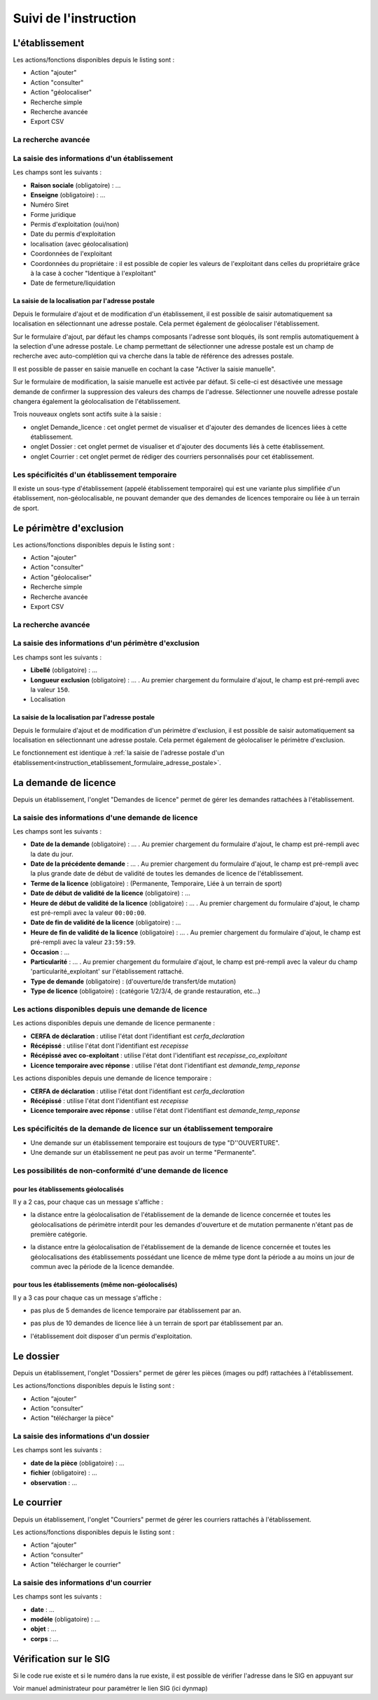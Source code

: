 .. _instruction:

######################
Suivi de l'instruction
######################

***************
L'établissement
***************

.. image:: a_instruction-etablissement-listing.png

Les actions/fonctions disponibles depuis le listing sont :

- Action "ajouter"
- Action "consulter"
- Action "géolocaliser"
- Recherche simple
- Recherche avancée
- Export CSV

====================
La recherche avancée
====================

.. image:: a_instruction-etablissement-listing-recherche-avancee.png


=============================================
La saisie des informations d'un établissement
=============================================

.. image:: a_instruction-etablissement-formulaire-ajout.png

Les champs sont les suivants :

- **Raison sociale** (obligatoire) : ...
- **Enseigne** (obligatoire) : ...
- Numéro Siret
- Forme juridique
- Permis d'exploitation (oui/non)
- Date du permis d'exploitation
- localisation (avec géolocalisation)
- Coordonnées de l'exploitant
- Coordonnées du propriétaire : il est possible de copier les valeurs de l'exploitant dans celles du propriétaire grâce à la case à cocher "Identique à l'exploitant"
- Date de fermeture/liquidation

.. _instruction_etablissement_formulaire_adresse_postale:

La saisie de la localisation par l'adresse postale
==================================================

Depuis le formulaire d'ajout et de modification d'un établissement, il est possible de saisir automatiquement sa localisation en sélectionnant une adresse postale. Cela permet également de géolocaliser l'établissement.

.. image:: a_instruction-etablissement-formulaire-adresse_postale.png

Sur le formulaire d'ajout, par défaut les champs composants l'adresse sont bloqués, ils sont remplis automatiquement à la selection d'une adresse postale. Le champ permettant de sélectionner une adresse postale est un champ de recherche avec auto-complétion qui va cherche dans la table de référence des adresses postale.

Il est possible de passer en saisie manuelle en cochant la case "Activer la saisie manuelle".

Sur le formulaire de modification, la saisie manuelle est activée par défaut. Si celle-ci est désactivée une message demande de confirmer la suppression des valeurs des champs de l'adresse.
Sélectionner une nouvelle adresse postale changera également la géolocalisation de l'établissement.


Trois nouveaux onglets sont actifs suite à la saisie :

- onglet Demande_licence : cet onglet permet de visualiser et d'ajouter des demandes de licences liées à cette établissement.
- onglet Dossier : cet onglet permet de visualiser et d'ajouter des documents liés à cette établissement.
- onglet Courrier : cet onglet permet de rédiger des courriers personnalisés pour cet établissement.


==============================================
Les spécificités d'un établissement temporaire
==============================================

Il existe un sous-type d'établissement (appelé établissement temporaire) qui est une variante plus simplifiée d'un établissement, non-géolocalisable, ne pouvant demander que des demandes de licences temporaire ou liée à un terrain de sport.

.. image:: a_instruction-etablissement_temporaire-formulaire-ajout.png

************************
Le périmètre d'exclusion
************************

.. image:: a_instruction-perimetre-listing.png

Les actions/fonctions disponibles depuis le listing sont :

- Action "ajouter"
- Action "consulter"
- Action "géolocaliser"
- Recherche simple
- Recherche avancée
- Export CSV


====================
La recherche avancée
====================

.. image:: a_instruction-perimetre-listing-recherche-avancee.png


=====================================================
La saisie des informations d'un périmètre d'exclusion
=====================================================

.. image:: a_instruction-perimetre-formulaire-ajout.png

Les champs sont les suivants :

- **Libellé** (obligatoire) : ...
- **Longueur exclusion** (obligatoire) : ... . Au premier chargement du formulaire d'ajout, le champ est pré-rempli avec la valeur ``150``.
- Localisation

La saisie de la localisation par l'adresse postale
==================================================

Depuis le formulaire d'ajout et de modification d'un périmètre d'exclusion, il est possible de saisir automatiquement sa localisation en sélectionnant une adresse postale. Cela permet également de géolocaliser le périmètre d'exclusion.

.. image:: a_instruction-perimetre-formulaire-adresse_postale.png

Le fonctionnement est identique à :ref:`la saisie de l'adresse postale d'un établissement<instruction_etablissement_formulaire_adresse_postale>`.

*********************
La demande de licence
*********************

Depuis un établissement, l'onglet "Demandes de licence" permet de gérer les demandes rattachées à l'établissement.

.. image:: a_instruction-demande_licence-listing.png

===================================================
La saisie des informations d'une demande de licence
===================================================

.. image:: a_instruction-demande_licence-formulaire-ajout.png

Les champs sont les suivants : 

- **Date de la demande** (obligatoire) : ... . Au premier chargement du formulaire d'ajout, le champ est pré-rempli avec la date du jour.
- **Date de la précédente demande** : ... . Au premier chargement du formulaire d'ajout, le champ est pré-rempli avec la plus grande date de début de validité de toutes les demandes de licence de l'établissement.
- **Terme de la licence** (obligatoire) : (Permanente, Temporaire, Liée à un terrain de sport)
- **Date de début de validité de la licence** (obligatoire) : ...
- **Heure de début de validité de la licence** (obligatoire) : ... . Au premier chargement du formulaire d'ajout, le champ est pré-rempli avec la valeur ``00:00:00``.
- **Date de fin de validité de la licence** (obligatoire) : ...
- **Heure de fin de validité de la licence** (obligatoire) : ... . Au premier chargement du formulaire d'ajout, le champ est pré-rempli avec la valeur ``23:59:59``.
- **Occasion** : ...
- **Particularité** : ... . Au premier chargement du formulaire d'ajout, le champ est pré-rempli avec la valeur du champ 'particularité_exploitant' sur l'établissement rattaché.
- **Type de demande** (obligatoire) : (d'ouverture/de transfert/de mutation)
- **Type de licence** (obligatoire) : (catégorie 1/2/3/4, de grande restauration, etc...)

=====================================================
Les actions disponibles depuis une demande de licence
=====================================================

.. image:: a_instruction-demande_licence-permanent-formulaire-actions.png

Les actions disponibles depuis une demande de licence permanente :

- **CERFA de déclaration** : utilise l'état dont l'identifiant est *cerfa_declaration*
- **Récépissé** : utilise l'état dont l'identifiant est *recepisse*
- **Récépissé avec co-exploitant** : utilise l'état dont l'identifiant est *recepisse_co_exploitant*
- **Licence temporaire avec réponse** :  utilise l'état dont l'identifiant est *demande_temp_reponse*

.. image:: a_instruction-demande_licence-temporaire-formulaire-actions.png

Les actions disponibles depuis une demande de licence temporaire :

- **CERFA de déclaration** : utilise l'état dont l'identifiant est *cerfa_declaration*
- **Récépissé** : utilise l'état dont l'identifiant est *recepisse*
- **Licence temporaire avec réponse** :  utilise l'état dont l'identifiant est *demande_temp_reponse*

=========================================================================
Les spécificités de la demande de licence sur un établissement temporaire
=========================================================================

- Une demande sur un établissement temporaire est toujours de type "D''OUVERTURE".
- Une demande sur un établissement ne peut pas avoir un terme "Permanente".


===========================================================
Les possibilités de non-conformité d'une demande de licence
===========================================================


pour les établissements géolocalisés
====================================

Il y a 2 cas, pour chaque cas un message s'affiche :

• la distance entre la géolocalisation de l'établissement de la demande de licence concernée et toutes les géolocalisations de périmètre interdit pour les demandes d'ouverture et de mutation permanente n'étant pas de première catégorie.

.. image:: a_instruction-demande_licence-formulaire-message-perimetre-exclusion.png

• la distance entre la géolocalisation de l'établissement de la demande de licence concernée et toutes les géolocalisations des établissements possédant une licence de même type dont la période a au moins un jour de commun avec la période de la licence demandée.

.. image:: a_instruction-demande_licence-formulaire-message-proximite-etablissement.png



pour tous les établissements (même non-géolocalisés)
====================================================

Il y a 3 cas pour chaque cas un message s'affiche :

• pas plus de 5 demandes de licence temporaire par établissement par an.

.. image:: a_instruction-demande_licence-formulaire-message-limite-temporaire.png

• pas plus de 10 demandes de licence liée à un terrain de sport par établissement par an.

.. image:: a_instruction-demande_licence-formulaire-message-limite-sport.png

• l'établissement doit disposer d'un permis d'exploitation.

.. image:: a_instruction-demande_licence-formulaire-message-permis.png


**********
Le dossier
**********

Depuis un établissement, l'onglet "Dossiers" permet de gérer les pièces (images ou pdf) rattachées à l'établissement.

.. image:: a_instruction-dossier-listing.png

Les actions/fonctions disponibles depuis le listing sont :

- Action “ajouter”
- Action “consulter”
- Action "télécharger la pièce"


=======================================
La saisie des informations d'un dossier
=======================================

.. image:: a_instruction-dossier-formulaire-ajout.png

Les champs sont les suivants : 

- **date de la pièce** (obligatoire) : ...
- **fichier** (obligatoire) : ...
- **observation** : ...


***********
Le courrier
***********

Depuis un établissement, l'onglet "Courriers" permet de gérer les courriers rattachés à l'établissement.

.. image:: a_instruction-courrier-listing.png

Les actions/fonctions disponibles depuis le listing sont :

- Action “ajouter”
- Action “consulter”
- Action "télécharger le courrier"


========================================
La saisie des informations d'un courrier
========================================

.. image:: a_instruction-courrier-formulaire-ajout.png

Les champs sont les suivants : 

- **date** : ...
- **modèle** (obligatoire) : ...
- **objet** : ...
- **corps** : ...


***********************
Vérification sur le SIG
***********************


Si le code rue existe et si le numéro dans la rue existe, il est possible de vérifier l'adresse dans le SIG en appuyant sur

.. image:: image16.png



.. image:: image17.jpeg

Voir manuel administrateur pour paramétrer le lien SIG (ici dynmap)

